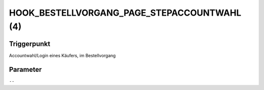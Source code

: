 HOOK_BESTELLVORGANG_PAGE_STEPACCOUNTWAHL (4)
============================================

Triggerpunkt
""""""""""""

Accountwahl/Login eines Käufers, im Bestellvorgang

Parameter
"""""""""

``--``
